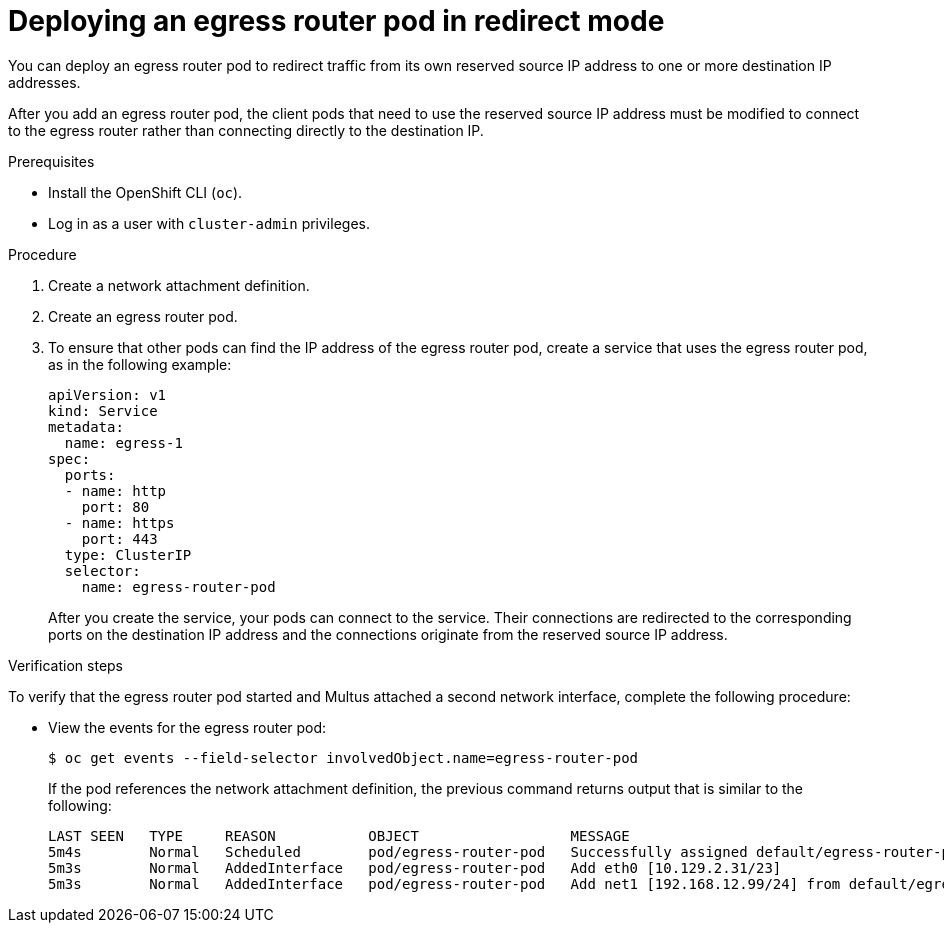 // Module included in the following assemblies:
//
// * networking/ovn_kubernetes_network_provider/deploying-egress-router-ovn-redirection.adoc

[id="nw-egress-router-redirect-mode-ovn_{context}"]
= Deploying an egress router pod in redirect mode

You can deploy an egress router pod to redirect traffic from its own reserved source IP address to one or more destination IP addresses.

After you add an egress router pod, the client pods that need to use the reserved source IP address must be modified to connect to the egress router rather than connecting directly to the destination IP.

.Prerequisites

* Install the OpenShift CLI (`oc`).
* Log in as a user with `cluster-admin` privileges.

.Procedure

. Create a network attachment definition.

. Create an egress router pod.

. To ensure that other pods can find the IP address of the egress router pod, create a service that uses the egress router pod, as in the following example:
+
[source,yaml]
----
apiVersion: v1
kind: Service
metadata:
  name: egress-1
spec:
  ports:
  - name: http
    port: 80
  - name: https
    port: 443
  type: ClusterIP
  selector:
    name: egress-router-pod
----
+
After you create the service, your pods can connect to the service. Their connections are redirected to the corresponding ports on the destination IP address and the connections originate from the reserved source IP address.

.Verification steps

To verify that the egress router pod started and Multus attached a second network interface, complete the following procedure:

* View the events for the egress router pod:
+
[source,terminal]
----
$ oc get events --field-selector involvedObject.name=egress-router-pod
----
+
If the pod references the network attachment definition, the previous command returns output that is similar to the following:
+
[source,text]
----
LAST SEEN   TYPE     REASON           OBJECT                  MESSAGE
5m4s        Normal   Scheduled        pod/egress-router-pod   Successfully assigned default/egress-router-pod to ci-ln-9x2bnsk-f76d1-j2v6g-worker-c-24g65
5m3s        Normal   AddedInterface   pod/egress-router-pod   Add eth0 [10.129.2.31/23]
5m3s        Normal   AddedInterface   pod/egress-router-pod   Add net1 [192.168.12.99/24] from default/egress-router-redirect
----
